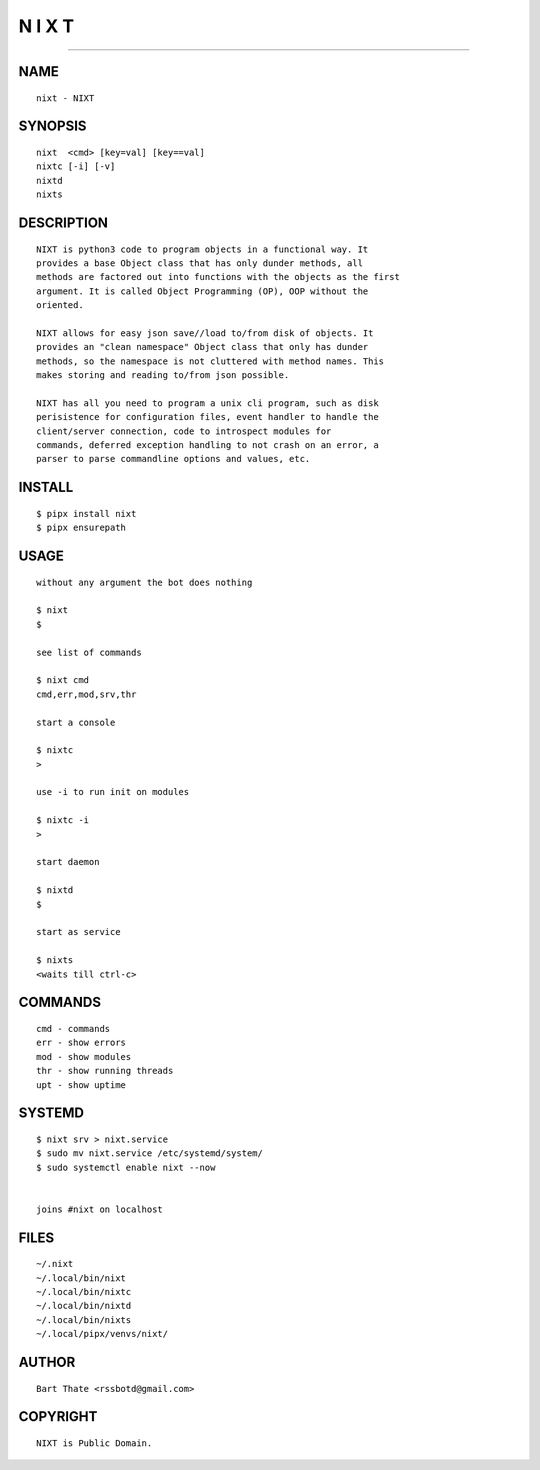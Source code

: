 N I X T
=======

######

NAME
~~~~

::

    nixt - NIXT


SYNOPSIS
~~~~~~~~

::

    nixt  <cmd> [key=val] [key==val]
    nixtc [-i] [-v]
    nixtd
    nixts


DESCRIPTION
~~~~~~~~~~~

::

    NIXT is python3 code to program objects in a functional way. It
    provides a base Object class that has only dunder methods, all
    methods are factored out into functions with the objects as the first
    argument. It is called Object Programming (OP), OOP without the
    oriented.

    NIXT allows for easy json save//load to/from disk of objects. It
    provides an "clean namespace" Object class that only has dunder
    methods, so the namespace is not cluttered with method names. This
    makes storing and reading to/from json possible.

    NIXT has all you need to program a unix cli program, such as disk
    perisistence for configuration files, event handler to handle the
    client/server connection, code to introspect modules for
    commands, deferred exception handling to not crash on an error, a
    parser to parse commandline options and values, etc.


INSTALL
~~~~~~~

::

    $ pipx install nixt
    $ pipx ensurepath


USAGE
~~~~~

::

    without any argument the bot does nothing

    $ nixt
    $

    see list of commands

    $ nixt cmd
    cmd,err,mod,srv,thr

    start a console

    $ nixtc
    >

    use -i to run init on modules

    $ nixtc -i
    >

    start daemon

    $ nixtd
    $

    start as service

    $ nixts
    <waits till ctrl-c>    


COMMANDS
~~~~~~~~

::

    cmd - commands
    err - show errors
    mod - show modules
    thr - show running threads
    upt - show uptime


SYSTEMD
~~~~~~~

::

    $ nixt srv > nixt.service
    $ sudo mv nixt.service /etc/systemd/system/
    $ sudo systemctl enable nixt --now


    joins #nixt on localhost


FILES
~~~~~

::

    ~/.nixt
    ~/.local/bin/nixt
    ~/.local/bin/nixtc
    ~/.local/bin/nixtd
    ~/.local/bin/nixts
    ~/.local/pipx/venvs/nixt/


AUTHOR
~~~~~~

::

    Bart Thate <rssbotd@gmail.com>


COPYRIGHT
~~~~~~~~~

::

    NIXT is Public Domain.
